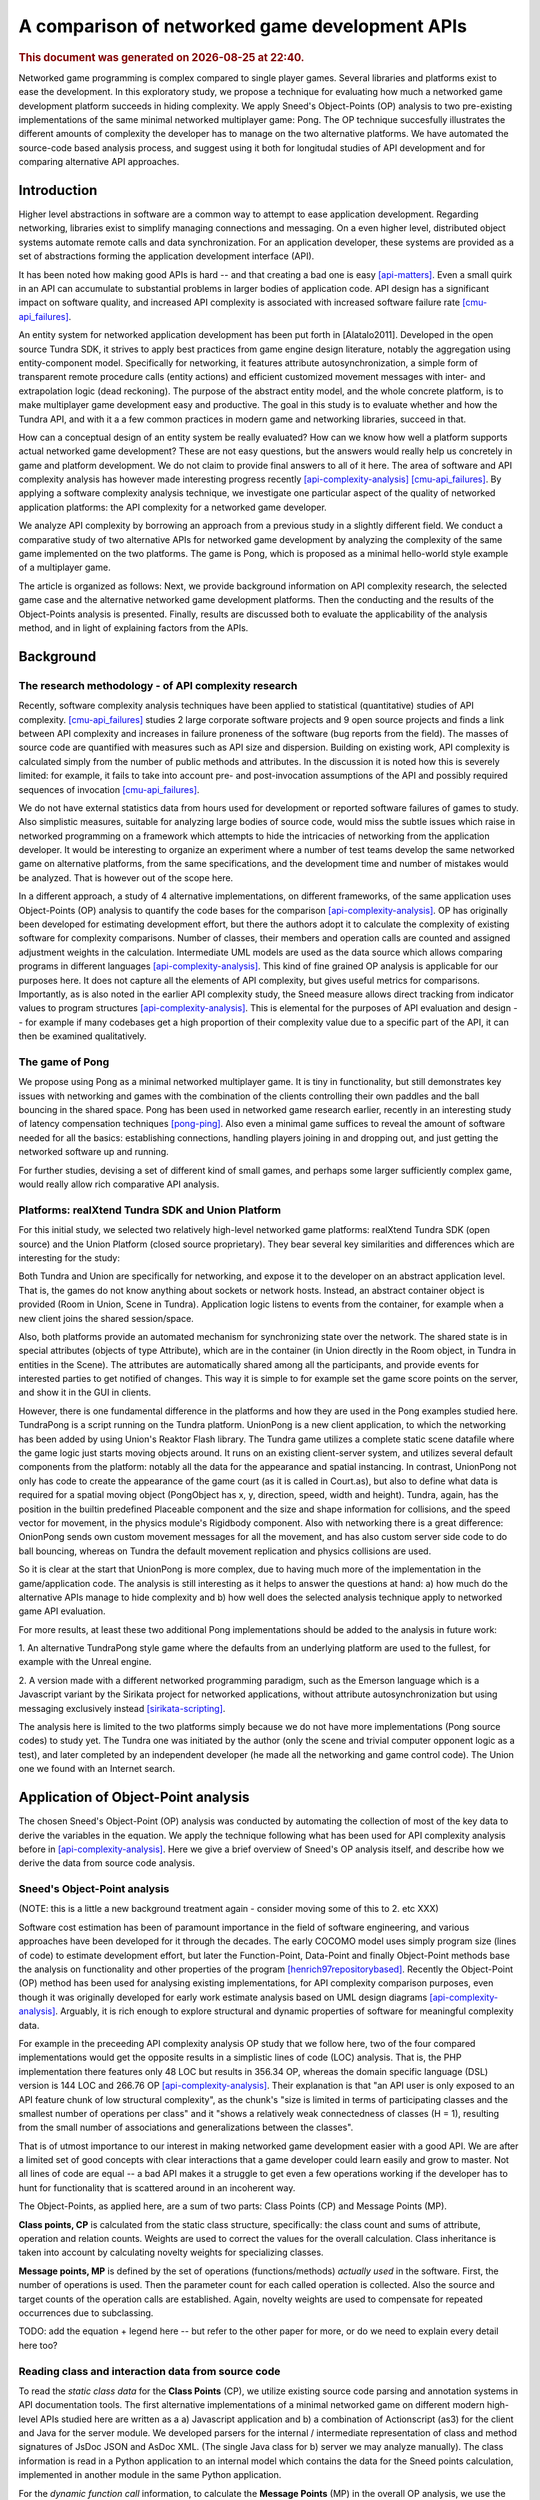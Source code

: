 ===============================================
A comparison of networked game development APIs
===============================================

.. |date| date::
.. |time| date:: %H:%M

.. rubric::
   This document was generated on |date| at |time|.

Networked game programming is complex compared to single player
games. Several libraries and platforms exist to ease the
development. In this exploratory study, we propose a technique for
evaluating how much a networked game development platform succeeds in
hiding complexity. We apply Sneed's Object-Points (OP) analysis to two
pre-existing implementations of the same minimal networked multiplayer
game: Pong. The OP technique succesfully illustrates the different
amounts of complexity the developer has to manage on the two
alternative platforms. We have automated the source-code based
analysis process, and suggest using it both for longitudal studies of
API development and for comparing alternative API approaches.

Introduction
============

Higher level abstractions in software are a common way to attempt to
ease application development. Regarding networking, libraries exist to
simplify managing connections and messaging. On a even higher level,
distributed object systems automate remote calls and data
synchronization. For an application developer, these systems are
provided as a set of abstractions forming the application development
interface (API).

It has been noted how making good APIs is hard -- and that creating a
bad one is easy [api-matters]_. Even a small quirk in an API can
accumulate to substantial problems in larger bodies of application
code. API design has a significant impact on software quality, and
increased API complexity is associated with increased software failure
rate [cmu-api_failures]_.

An entity system for networked application development has been put
forth in [Alatalo2011]. Developed in the open source Tundra SDK, it
strives to apply best practices from game engine design literature,
notably the aggregation using entity-component model. Specifically for
networking, it features attribute autosynchronization, a simple form
of transparent remote procedure calls (entity actions) and efficient
customized movement messages with inter- and extrapolation logic (dead
reckoning). The purpose of the abstract entity model, and the whole
concrete platform, is to make multiplayer game development easy and
productive. The goal in this study is to evaluate whether and how the
Tundra API, and with it a a few common practices in modern game and
networking libraries, succeed in that.

How can a conceptual design of an entity system be really evaluated?
How can we know how well a platform supports actual networked game
development? These are not easy questions, but the answers would
really help us concretely in game and platform development. We do not
claim to provide final answers to all of it here. The area of software
and API complexity analysis has however made interesting progress
recently [api-complexity-analysis]_ [cmu-api_failures]_. By applying a
software complexity analysis technique, we investigate one particular
aspect of the quality of networked application platforms: the API
complexity for a networked game developer.

We analyze API complexity by borrowing an approach from a previous
study in a slightly different field. We conduct a comparative study of
two alternative APIs for networked game development by analyzing the
complexity of the same game implemented on the two platforms. The game
is Pong, which is proposed as a minimal hello-world style example of a
multiplayer game.

The article is organized as follows: Next, we provide background
information on API complexity research, the selected game case and the
alternative networked game development platforms. Then the conducting
and the results of the Object-Points analysis is presented. Finally,
results are discussed both to evaluate the applicability of the
analysis method, and in light of explaining factors from the APIs.

.. (the point about leakages only in discussion? or somehow here too
   still? was:) The purpose is to identify leakage points in the
   abstractions in that entity system and propose areas for
   improvement.

Background
==========

The research methodology - of API complexity research
-----------------------------------------------------

Recently, software complexity analysis techniques have been applied to
statistical (quantitative) studies of API
complexity. [cmu-api_failures]_ studies 2 large corporate software
projects and 9 open source projects and finds a link between API
complexity and increases in failure proneness of the software (bug
reports from the field). The masses of source code are quantified with
measures such as API size and dispersion. Building on existing work,
API complexity is calculated simply from the number of public methods
and attributes. In the discussion it is noted how this is severely
limited: for example, it fails to take into account pre- and
post-invocation assumptions of the API and possibly required sequences
of invocation [cmu-api_failures]_.

We do not have external statistics data from hours used for
development or reported software failures of games to study. Also
simplistic measures, suitable for analyzing large bodies of source
code, would miss the subtle issues which raise in networked
programming on a framework which attempts to hide the intricacies of
networking from the application developer. It would be interesting to
organize an experiment where a number of test teams develop the same
networked game on alternative platforms, from the same specifications,
and the development time and number of mistakes would be
analyzed. That is however out of the scope here.

In a different approach, a study of 4 alternative implementations, on
different frameworks, of the same application uses Object-Points (OP)
analysis to quantify the code bases for the comparison
[api-complexity-analysis]_. OP has originally been developed for
estimating development effort, but there the authors adopt it to
calculate the complexity of existing software for complexity
comparisons. Number of classes, their members and operation calls are
counted and assigned adjustment weights in the
calculation. Intermediate UML models are used as the data source which
allows comparing programs in different languages
[api-complexity-analysis]_. This kind of fine grained OP analysis is
applicable for our purposes here. It does not capture all the elements
of API complexity, but gives useful metrics for
comparisons. Importantly, as is also noted in the earlier API
complexity study, the Sneed measure allows direct tracking from
indicator values to program structures
[api-complexity-analysis]_. This is elemental for the purposes of API
evaluation and design -- for example if many codebases get a high
proportion of their complexity value due to a specific part of the
API, it can then be examined qualitatively.


The game of Pong
----------------

We propose using Pong as a minimal networked multiplayer game. It is
tiny in functionality, but still demonstrates key issues with
networking and games with the combination of the clients controlling
their own paddles and the ball bouncing in the shared space. Pong has
been used in networked game research earlier, recently in an
interesting study of latency compensation techniques
[pong-ping]_. Also even a minimal game suffices to reveal the amount
of software needed for all the basics: establishing connections,
handling players joining in and dropping out, and just getting the
networked software up and running.

For further studies, devising a set of different kind of small games,
and perhaps some larger sufficiently complex game, would really allow
rich comparative API analysis.

Platforms: realXtend Tundra SDK and Union Platform
--------------------------------------------------

For this initial study, we selected two relatively high-level
networked game platforms: realXtend Tundra SDK (open source) and the
Union Platform (closed source proprietary). They bear several key
similarities and differences which are interesting for the study:

Both Tundra and Union are specifically for networking, and expose it
to the developer on an abstract application level. That is, the games
do not know anything about sockets or network hosts. Instead, an
abstract container object is provided (Room in Union, Scene in
Tundra). Application logic listens to events from the container, for
example when a new client joins the shared session/space.

Also, both platforms provide an automated mechanism for synchronizing
state over the network. The shared state is in special attributes
(objects of type Attribute), which are in the container (in Union
directly in the Room object, in Tundra in entities in the Scene). The
attributes are automatically shared among all the participants, and
provide events for interested parties to get notified of changes. This
way it is simple to for example set the game score points on the
server, and show it in the GUI in clients.

However, there is one fundamental difference in the platforms and how
they are used in the Pong examples studied here. TundraPong is a
script running on the Tundra platform. UnionPong is a new client
application, to which the networking has been added by using Union's
Reaktor Flash library. The Tundra game utilizes a complete static
scene datafile where the game logic just starts moving objects
around. It runs on an existing client-server system, and utilizes
several default components from the platform: notably all the data for
the appearance and spatial instancing. In contrast, UnionPong not only
has code to create the appearance of the game court (as it is called
in Court.as), but also to define what data is required for a spatial
moving object (PongObject has x, y, direction, speed, width and
height). Tundra, again, has the position in the builtin predefined
Placeable component and the size and shape information for collisions,
and the speed vector for movement, in the physics module's Rigidbody
component. Also with networking there is a great difference: OnionPong
sends own custom movement messages for all the movement, and has also
custom server side code to do ball bouncing, whereas on Tundra the
default movement replication and physics collisions are used.

So it is clear at the start that UnionPong is more complex, due to
having much more of the implementation in the game/application
code. The analysis is still interesting as it helps to answer the
questions at hand: a) how much do the alternative APIs manage to hide
complexity and b) how well does the selected analysis technique apply
to networked game API evaluation.

For more results, at least these two additional Pong implementations
should be added to the analysis in future work: 

1. An alternative TundraPong style game where the defaults from an
underlying platform are used to the fullest, for example with the
Unreal engine.

2. A version made with a different networked programming paradigm,
such as the Emerson language which is a Javascript variant by the
Sirikata project for networked applications, without attribute
autosynchronization but using messaging exclusively instead
[sirikata-scripting]_.

The analysis here is limited to the two platforms simply because we do
not have more implementations (Pong source codes) to study yet. The
Tundra one was initiated by the author (only the scene and trivial
computer opponent logic as a test), and later completed by an
independent developer (he made all the networking and game control
code). The Union one we found with an Internet search.


Application of Object-Point analysis
====================================

The chosen Sneed's Object-Point (OP) analysis was conducted by
automating the collection of most of the key data to derive the
variables in the equation. We apply the technique following what has
been used for API complexity analysis before in
[api-complexity-analysis]_. Here we give a brief overview of Sneed's
OP analysis itself, and describe how we derive the data from source
code analysis.

Sneed's Object-Point analysis
-----------------------------

(NOTE: this is a little a new background treatment again - consider
moving some of this to 2. etc XXX)

Software cost estimation has been of paramount importance in the field
of software engineering, and various approaches have been developed
for it through the decades. The early COCOMO model uses simply program
size (lines of code) to estimate development effort, but later the
Function-Point, Data-Point and finally Object-Point methods base the
analysis on functionality and other properties of the program
[henrich97repositorybased]_. Recently the Object-Point (OP) method has been
used for analysing existing implementations, for API complexity
comparison purposes, even though it was originally developed for early
work estimate analysis based on UML design diagrams
[api-complexity-analysis]_. Arguably, it is rich enough to explore
structural and dynamic properties of software for meaningful
complexity data.

For example in the preceeding API complexity analysis OP study that we
follow here, two of the four compared implementations would get the
opposite results in a simplistic lines of code (LOC) analysis. That
is, the PHP implementation there features only 48 LOC but results in
356.34 OP, whereas the domain specific language (DSL) version is 144
LOC and 266.76 OP [api-complexity-analysis]_. Their explanation is
that "an API user is only exposed to an API feature chunk of low
structural complexity", as the chunk's "size is limited in terms of
participating classes and the smallest number of operations per class"
and it "shows a relatively weak connectedness of classes (H = 1),
resulting from the small number of associations and generalizations
between the classes". 

That is of utmost importance to our interest in making networked game
development easier with a good API. We are after a limited set of good
concepts with clear interactions that a game developer could learn
easily and grow to master. Not all lines of code are equal -- a bad
API makes it a struggle to get even a few operations working if the
developer has to hunt for functionality that is scattered around in an
incoherent way.

The Object-Points, as applied here, are a sum of two parts: Class
Points (CP) and Message Points (MP).

.. "While the original definition of the OP measure [17] involves a
   third sum- mand for expressing the Use Case (UC) complexity (e.g.,
   based on a UML use case model of the underlying application
   scenario), we can omit this summand in our experiment. This is
   because in our comparative experiment based on a single application
   scenario, we take the UC complexity as a constant."

**Class points, CP** is calculated from the static class structure,
specifically: the class count and sums of attribute, operation and
relation counts. Weights are used to correct the values for the
overall calculation. Class inheritance is taken into account by
calculating novelty weights for specializing classes.

**Message points, MP** is defined by the set of operations
(functions/methods) *actually used* in the software. First, the number
of operations is used. Then the parameter count for each called
operation is collected. Also the source and target counts of the
operation calls are established. Again, novelty weights are used to
compensate for repeated occurrences due to subclassing.

TODO: add the equation + legend here -- but refer to the other paper
for more, or do we need to explain every detail here too?

Reading class and interaction data from source code
---------------------------------------------------

To read the *static class data* for the **Class Points** (CP), we
utilize existing source code parsing and annotation systems in API
documentation tools. The first alternative implementations of a
minimal networked game on different modern high-level APIs studied
here are written as a a) Javascript application and b) a combination
of Actionscript (as3) for the client and Java for the server
module. We developed parsers for the internal / intermediate
representation of class and method signatures of JsDoc JSON and
AsDoc XML. (The single Java class for b) server we may analyze
manually). The class information is read in a Python application to an
internal model which contains the data for the Sneed points
calculation, implemented in another module in the same Python
application.

For the *dynamic function call* information, to calculate the
**Message Points** (MP) in the overall OP analysis, we use the Closure
Javascript compiler to traverse the source code to collect function
calls and their argument counts. Basic filtering with AWK is used to
filter in the relevant information from the Closure tree. To be able
to analyze also Actionscript code, we do text processing to strip AS
extensions to the basic ECMA/Javascript (remove public/private
definitions and type declarations). A simple parser made with Python
is used to read the function call data required to calculate MPs. This
completes the automated data collection and processing developed for
the OP calculations here.

The software to run the calculations, together with the datasets used
in the analysis here, is available from
https://github.com/realXtend/doc/tree/master/netgames/tools/
(pointcounter.py is the executable, with the implementation of the equation).

Repository based automatic queries for OP analysis have been presented
earlier in [henrich97repositorybased]_. There a repository of
*documents*, or abstract software design models (PCTE) is queried for
automatic OP calculations using the P-OQL language. We are not aware
of previous implementations of deriving data for OP calculations from
source code only. Automating the calculation opens up fascinating
possibilities for platform and API development in future work, such as
longitudal evaluation of API complexity evolution, and dissecting a
body of software by running a series of calculations to pinpoint
potential sources of complexity.

Results
=======

+-----------+--------------+---------------+
|           |TundraPong    |UnionPong      |
|           |              |Client         |
|           |              +-----+---------+
|           |              |Full | Net     |
+===========+==============+=====+=========+
|Class      |              |     |         |
|Points     |       74     | 221 |   147   |
+-----------+--------------+-----+---------+
|Message    |              |     |         |
|Points     |              |     |         |
+-----------+--------------+-----+---------+
|Object     |              |     |         |
|Points     |              |     |         |
+-----------+--------------+-----+---------+

Tundra PongMultiplayer: game.js 
UnionPlatform Pong tutorial: client 14x .as3
+ UnionPong/Java/PongRoomModule.java

Only the networking code
------------------------

- Selected classes, explain the criteria.

unionpongnet = ["GameManager", "GameStates", "KeyboardController",
"PongClient", "PongObject", "RoomAttributes", "RoomMessages",
"UnionPong"]

KeyboardController is included because it is exactly what sends the
remote control messages from the player to the server (modifies
client.paddle's attributes and says client.commit()).

client 8x .as: 147.0


Discussion
==========

How should we interpret this result? There are several things to
consider, these are visited in the following: 1. validity of the
analysis technique, the automated (partial) Object-Point
analysis 2. nature, suitability and use of scripting vs. application
development libraries 3. observations of the high-level network
programming APIs studied here. 4. limitations: the many areas of
analysis outside the focus here (scalability, efficiency of the
networking etc)

1. Validity of the analysis
---------------------------

We apply Sneed's Object-Point analysis, following how it has been
adopted to API complexity evaluation in [api-complexity-analysis]_, as
closely as we could with the automated source code analysis. The
validity must thus be evaluated from two viewpoints: a) applicability
of OPs to API complexity analysis in general and b) the deviations
from the intended calculation due to limits of the analysis software.

The OP sums of the full examples have an order of magnitude
(right? XXX) sized difference in the proposed complexity of the two
implementations of the same game. Noting the aforementioned
substantial difference in the nature and scope of the implementations,
the ratio of 74:273 (XXX fix when nums update) seems correct for
codebases of 2 sizeable and 14(+1) mostly small classes respectively.

TODO: what was left out from analysis (was anything, in the end? XXX)

2. On scripting vs own client development
-----------------------------------------

TODO

- as the data points out, implementing something on an existing
  platform can be comparatively very little work

- making an own application (client) is easily powerful and
  straightforward for own custom things, however

- same existing modules/components can be used either way,
  though. still simpler when don't need to deal with application init
  and connecting etc.

- does the complexity lurk somewhere still?

3. Observations of the high-level network programming APIs
----------------------------------------------------------

The APIs under study here are very similar regarding the
networking. They both have an abstract container for the state: a Room
in Union, and a Scene in Tundra. Application can put own custom state
information as special attributes in that container, and the system
takes care of automatically synchronizing changes to that data.

Both use callbacks heavily, for example both to listen to new clients
entering the service (an event of Room in Union's Reaktor and in the
RoomModule on the Union server separately, an event of the Server core
API object in Tundra on server side) and to attribute changes coming
in over the network.

They both also allow sending simple ad-hoc custom messages, which the
Tundra version uses for game events such as informing of a victory
(with the associated data), and UnionPong uses for all networking
(also paddle and ball movements).

With this in mind, we would expect the difference in the complexity
sum derive from the scope of the implementations used in the analysis.

TODO: return to this when the numbers from network-code-only analysis are in too?!?

4. Limitations
--------------

the many areas of analysis outside the focus here (scalability,
efficiency of the networking etc)

TODO

Conclusions
===========

TODO

(We are happy and curious about using this tool for many kinds of
comparisons: longitudal studies of a single API over time, comparisons
of e.g. networking stacks when using different protocols for similar
functionality, ... or?)

Similarities and differences of using a platform as ready made client
software, on which just run scripts, vs. libraries to create own
applications, are interesting to study more. Same software components
(libraries, modules etc) can be used in both configurations -- what is
more suitable may well depend on the particular case.

(XXX Q: where does complexity lurk? should we consider the leaks here?
does Onion have something to handle them? at least had the Attribute
setting exception in the java server XXX)

References
==========

.. [api-matters] Michi Henning, API Design Matters, Communications of the ACM Vol. 52 No. 5 http://cacm.acm.org/magazines/2009/5/24646-api-design-matters/fulltext

.. [cmu-api_failures] Marcelo Cataldo1, Cleidson R.B. de Souza2 (2011). The Impact of API Complexity on Failures: An Empirical Analysis of Proprietary and Open Source Software Systems. http://reports-archive.adm.cs.cmu.edu/anon/isr2011/CMU-ISR-11-106.pdf

.. [api-complexity-analysis] Comparing Complexity of API Designs: An Exploratory Experiment on DSL-based Framework Integration. http://www.sba-research.org/wp-content/uploads/publications/gpce11.pdf

.. [pong-ping] High and Low Ping and the Game of Pong. http://www.cs.umu.se/~greger/pong.pdf

.. [sirikata-scripting] Bhupesh Chandra, Ewen Cheslack-Postava, Behram F. T. Mistree, Philip Levis, and David Gay. "Emerson: Scripting for Federated Virtual Worlds", Proceedings of the 15th International
   Conference on Computer Games: AI, Animation, Mobile, Interactive
   Multimedia, Educational & Serious Games (CGAMES 2010 USA).
   http://sing.stanford.edu/pubs/cgames10.pdf

.. [henrich97repositorybased] Andreas Henrich, Repository Based Software Cost Estimation, DEXA'97
